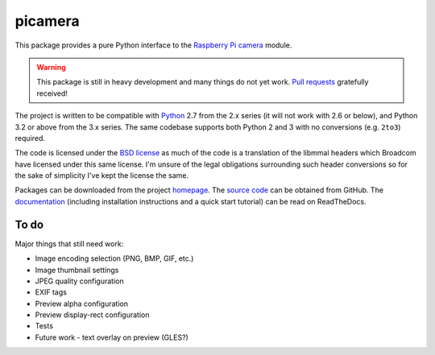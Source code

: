 .. -*- rst -*-

========
picamera
========

This package provides a pure Python interface to the `Raspberry Pi`_ `camera`_
module.

.. warning::
    This package is still in heavy development and many things do not yet work.
    `Pull requests`_ gratefully received!

The project is written to be compatible with `Python`_ 2.7 from the 2.x series
(it will not work with 2.6 or below), and Python 3.2 or above from the 3.x
series. The same codebase supports both Python 2 and 3 with no conversions
(e.g. ``2to3``) required.

The code is licensed under the `BSD license`_ as much of the code is a
translation of the libmmal headers which Broadcom have licensed under this same
license. I'm unsure of the legal obligations surrounding such header
conversions so for the sake of simplicity I've kept the license the same.

Packages can be downloaded from the project `homepage`_. The `source code`_ can
be obtained from GitHub. The `documentation`_ (including installation
instructions and a quick start tutorial) can be read on ReadTheDocs.

To do
=====

Major things that still need work:

* Image encoding selection (PNG, BMP, GIF, etc.)

* Image thumbnail settings

* JPEG quality configuration

* EXIF tags

* Preview alpha configuration

* Preview display-rect configuration

* Tests

* Future work - text overlay on preview (GLES?)

.. _Raspberry Pi: http://www.raspberrypi.org/
.. _camera: http://www.raspberrypi.org/camera
.. _homepage: https://pypi.python.org/pypi/picamera/
.. _documentation: http://picamera.readthedocs.org/
.. _source code: https://github.com/waveform80/picamera.git
.. _Python: http://python.org/
.. _BSD license: http://opensource.org/licenses/BSD-3-Clause
.. _Pull requests: https://github.com/waveform80/picamera.git
